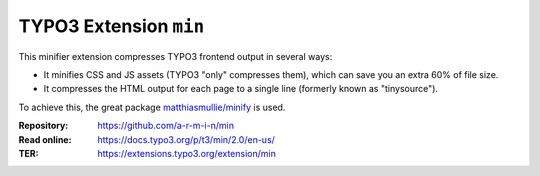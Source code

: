 =======================
TYPO3 Extension ``min``
=======================

This minifier extension compresses TYPO3 frontend output in several ways:

- It minifies CSS and JS assets (TYPO3 "only" compresses them), which can save you an extra 60% of file size.
- It compresses the HTML output for each page to a single line (formerly known as "tinysource").

To achieve this, the great package `matthiasmullie/minify <https://github.com/matthiasmullie/minify>`__ is used.

:Repository:  https://github.com/a-r-m-i-n/min
:Read online: https://docs.typo3.org/p/t3/min/2.0/en-us/
:TER: https://extensions.typo3.org/extension/min

